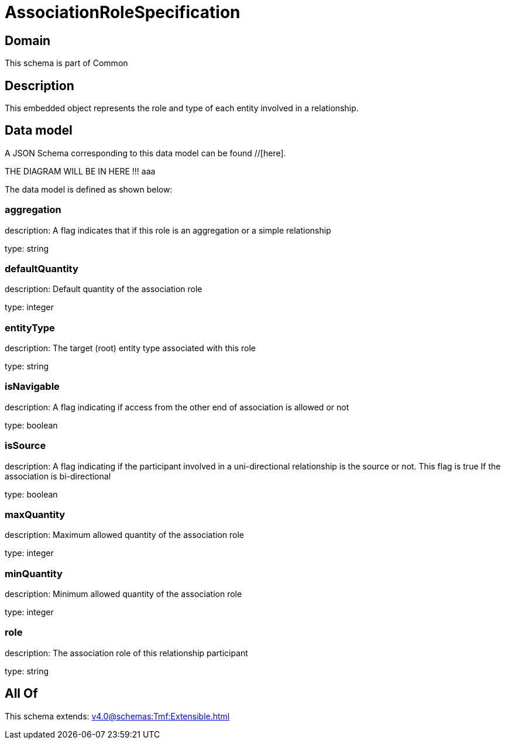 = AssociationRoleSpecification

[#domain]
== Domain

This schema is part of Common

[#description]
== Description
This embedded object represents the role and type of each entity involved in a relationship.


[#data_model]
== Data model

A JSON Schema corresponding to this data model can be found //[here].

THE DIAGRAM WILL BE IN HERE !!!
aaa

The data model is defined as shown below:


=== aggregation
description: A flag indicates that if this role is an aggregation or a simple relationship

type: string


=== defaultQuantity
description: Default quantity of the association role

type: integer


=== entityType
description: The target (root) entity type associated with this role

type: string


=== isNavigable
description: A flag indicating if access from the other end of association is allowed or not

type: boolean


=== isSource
description: A flag indicating if the participant involved in a uni-directional relationship is the source or not. This flag is true If the association is bi-directional

type: boolean


=== maxQuantity
description: Maximum allowed quantity of the association role

type: integer


=== minQuantity
description: Minimum allowed quantity of the association role

type: integer


=== role
description: The association role of this relationship participant

type: string


[#all_of]
== All Of

This schema extends: xref:v4.0@schemas:Tmf:Extensible.adoc[]
